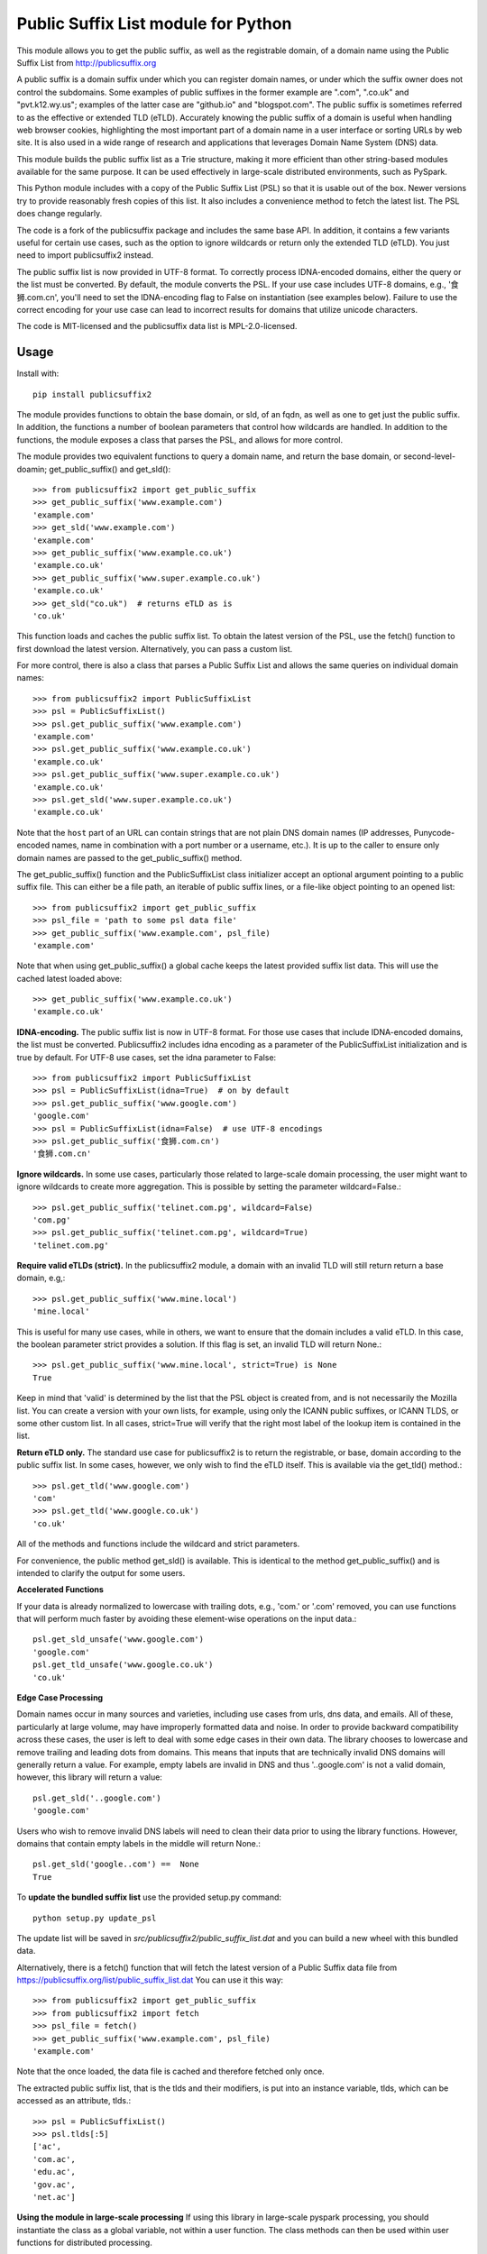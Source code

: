 Public Suffix List module for Python
====================================

This module allows you to get the public suffix, as well as the registrable domain,
of a domain name using the Public Suffix List from http://publicsuffix.org

A public suffix is a domain suffix under which you can register domain
names, or under which the suffix owner does not control the subdomains.
Some examples of public suffixes in the former example are ".com",
".co.uk" and "pvt.k12.wy.us"; examples of the latter case are "github.io" and
"blogspot.com".  The public suffix is sometimes referred to as the effective
or extended TLD (eTLD).
Accurately knowing the public suffix of a domain is useful when handling
web browser cookies, highlighting the most important part of a domain name
in a user interface or sorting URLs by web site. It is also used in a wide range
of research and applications that leverages Domain Name System (DNS) data.

This module builds the public suffix list as a Trie structure, making it more efficient
than other string-based modules available for the same purpose. It can be used
effectively in large-scale distributed environments, such as PySpark.

This Python module includes with a copy of the Public Suffix List (PSL) so that it is
usable out of the box. Newer versions try to provide reasonably fresh copies of
this list. It also includes a convenience method to fetch the latest list. The PSL does
change regularly.

The code is a fork of the publicsuffix package and includes the same base API. In
addition, it contains a few variants useful for certain use cases, such as the option to
ignore wildcards or return only the extended TLD (eTLD). You just need to import publicsuffix2 instead.

The public suffix list is now provided in UTF-8 format. To correctly process
IDNA-encoded domains, either the query or the list must be converted. By default, the
module converts the PSL. If your use case includes UTF-8 domains, e.g., '食狮.com.cn',
you'll need to set the IDNA-encoding flag to False on instantiation (see examples below).
Failure to use the correct encoding for your use case can lead to incorrect results for
domains that utilize unicode characters.

The code is MIT-licensed and the publicsuffix data list is MPL-2.0-licensed.

.. image:: https://api.travis-ci.org/nexB/python-publicsuffix2.png?branch=master
   :target: https://travis-ci.org/nexB/python-publicsuffix2
   :alt: master branch tests status

.. image:: https://api.travis-ci.org/nexB/python-publicsuffix2.png?branch=develop
   :target: https://travis-ci.org/nexB/python-publicsuffix2
   :alt: develop branch tests status

Usage
-----

Install with::

    pip install publicsuffix2

The module provides functions to obtain the base domain, or sld, of an fqdn, as well as one
to get just the public suffix. In addition, the functions a number of boolean parameters that
control how wildcards are handled. In addition to the functions, the module exposes a class that
parses the PSL, and allows for more control.

The module provides two equivalent functions to query a domain name, and return the base domain,
or second-level-doamin; get_public_suffix() and get_sld()::

    >>> from publicsuffix2 import get_public_suffix
    >>> get_public_suffix('www.example.com')
    'example.com'
    >>> get_sld('www.example.com')
    'example.com'
    >>> get_public_suffix('www.example.co.uk')
    'example.co.uk'
    >>> get_public_suffix('www.super.example.co.uk')
    'example.co.uk'
    >>> get_sld("co.uk")  # returns eTLD as is
    'co.uk'

This function loads and caches the public suffix list. To obtain the latest version of the
PSL, use the fetch() function to first download the latest version. Alternatively, you can pass
a custom list.

For more control, there is also a class that parses a Public
Suffix List and allows the same queries on individual domain names::

    >>> from publicsuffix2 import PublicSuffixList
    >>> psl = PublicSuffixList()
    >>> psl.get_public_suffix('www.example.com')
    'example.com'
    >>> psl.get_public_suffix('www.example.co.uk')
    'example.co.uk'
    >>> psl.get_public_suffix('www.super.example.co.uk')
    'example.co.uk'
    >>> psl.get_sld('www.super.example.co.uk')
    'example.co.uk'

Note that the ``host`` part of an URL can contain strings that are
not plain DNS domain names (IP addresses, Punycode-encoded names, name in
combination with a port number or a username, etc.). It is up to the
caller to ensure only domain names are passed to the get_public_suffix()
method.

The get_public_suffix() function and the PublicSuffixList class initializer accept
an optional argument pointing to a public suffix file. This can either be a file
path, an iterable of public suffix lines, or a file-like object pointing to an
opened list::

    >>> from publicsuffix2 import get_public_suffix
    >>> psl_file = 'path to some psl data file'
    >>> get_public_suffix('www.example.com', psl_file)
    'example.com'

Note that when using get_public_suffix() a global cache keeps the latest provided
suffix list data.  This will use the cached latest loaded above::

    >>> get_public_suffix('www.example.co.uk')
    'example.co.uk'

**IDNA-encoding.** The public suffix list is now in UTF-8 format. For those use cases that
include IDNA-encoded domains, the list must be converted. Publicsuffix2 includes idna
encoding as a parameter of the PublicSuffixList initialization and is true by
default. For UTF-8 use cases, set the idna parameter to False::

    >>> from publicsuffix2 import PublicSuffixList
    >>> psl = PublicSuffixList(idna=True)  # on by default
    >>> psl.get_public_suffix('www.google.com')
    'google.com'
    >>> psl = PublicSuffixList(idna=False)  # use UTF-8 encodings
    >>> psl.get_public_suffix('食狮.com.cn')
    '食狮.com.cn'

**Ignore wildcards.** In some use cases, particularly those related to large-scale domain processing,
the user might want to ignore wildcards to create more aggregation. This is possible by setting
the parameter wildcard=False.::

    >>> psl.get_public_suffix('telinet.com.pg', wildcard=False)
    'com.pg'
    >>> psl.get_public_suffix('telinet.com.pg', wildcard=True)
    'telinet.com.pg'

**Require valid eTLDs (strict).** In the publicsuffix2 module, a domain with an invalid TLD will still return
return a base domain, e.g,::

    >>> psl.get_public_suffix('www.mine.local')
    'mine.local'

This is useful for many use cases, while in others, we want to ensure that the domain includes a
valid eTLD. In this case, the boolean parameter strict provides a solution. If this flag is set,
an invalid TLD will return None.::

    >>> psl.get_public_suffix('www.mine.local', strict=True) is None
    True

Keep in mind that 'valid' is determined by the list that the PSL object is created from, and is not necessarily the
Mozilla list. You can create a version with your own lists, for example, using only the ICANN public suffixes, or
ICANN TLDS, or some other custom list.  In all cases, strict=True will verify that the right most label of the lookup
item is contained in the list.

**Return eTLD only.** The standard use case for publicsuffix2 is to return the registrable,
or base, domain
according to the public suffix list. In some cases, however, we only wish to find the eTLD
itself. This is available via the get_tld() method.::

    >>> psl.get_tld('www.google.com')
    'com'
    >>> psl.get_tld('www.google.co.uk')
    'co.uk'

All of the methods and functions include the wildcard and strict parameters.

For convenience, the public method get_sld() is available. This is identical to the method
get_public_suffix() and is intended to clarify the output for some users.

**Accelerated Functions**

If your data is already normalized to lowercase with trailing dots, e.g., 'com.' or '.com' removed, you can use
functions that will perform much faster by avoiding these element-wise operations on the input data.::

    psl.get_sld_unsafe('www.google.com')
    'google.com'
    psl.get_tld_unsafe('www.google.co.uk')
    'co.uk'

**Edge Case Processing**

Domain names occur in many sources and varieties, including use cases from urls, dns data, and emails. All of these,
particularly at large volume, may have improperly formatted data and noise. In order to provide backward compatibility
across these cases, the user is left to deal with some edge cases in their own data. The library chooses to lowercase
and remove trailing and leading dots from domains. This means that inputs that are technically invalid DNS domains
will generally return a value. For example, empty labels are invalid in DNS and thus '..google.com' is not a valid
domain, however, this library will return a value::

    psl.get_sld('..google.com')
    'google.com'

Users who wish to remove invalid DNS labels will need to clean their data prior to using the library functions.
However, domains that contain empty labels in the middle will return None.::

    psl.get_sld('google..com') ==  None
    True

To **update the bundled suffix list** use the provided setup.py command::

    python setup.py update_psl

The update list will be saved in `src/publicsuffix2/public_suffix_list.dat`
and you can build a new wheel with this bundled data.

Alternatively, there is a fetch() function that will fetch the latest version
of a Public Suffix data file from https://publicsuffix.org/list/public_suffix_list.dat
You can use it this way::

    >>> from publicsuffix2 import get_public_suffix
    >>> from publicsuffix2 import fetch
    >>> psl_file = fetch()
    >>> get_public_suffix('www.example.com', psl_file)
    'example.com'

Note that the once loaded, the data file is cached and therefore fetched only
once.

The extracted public suffix list, that is the tlds and their modifiers, is put into
an instance variable, tlds, which can be accessed as an attribute, tlds.::

    >>> psl = PublicSuffixList()
    >>> psl.tlds[:5]
    ['ac',
    'com.ac',
    'edu.ac',
    'gov.ac',
    'net.ac']

**Using the module in large-scale processing**
If using this library in large-scale pyspark processing, you should instantiate the class as
a global variable, not within a user function. The class methods can then be used within user
functions for distributed processing.

Source
------

Get a local copy of the development repository. The development takes
place in the ``develop`` branch. Stable releases are tagged in the ``master``
branch::

    git clone https://github.com/nexB/python-publicsuffix2.git


History
-------
This code is forked from Tomaž Šolc's fork of David Wilson's code.

Tomaž Šolc's code originally at:

https://www.tablix.org/~avian/git/publicsuffix.git

Copyright (c) 2014 Tomaž Šolc <tomaz.solc@tablix.org>

David Wilson's code was originally at:

http://code.google.com/p/python-public-suffix-list/

Copyright (c) 2009 David Wilson


License
-------

The code is MIT-licensed.
The vendored public suffix list data from Mozilla is under the MPL-2.0.

Copyright (c) 2015 nexB Inc. and others.

Copyright (c) 2014 Tomaž Šolc <tomaz.solc@tablix.org>

Copyright (c) 2009 David Wilson

Permission is hereby granted, free of charge, to any person obtaining a
copy of this software and associated documentation files (the "Software"),
to deal in the Software without restriction, including without limitation
the rights to use, copy, modify, merge, publish, distribute, sublicense,
and/or sell copies of the Software, and to permit persons to whom the
Software is furnished to do so, subject to the following conditions:

The above copyright notice and this permission notice shall be included in
all copies or substantial portions of the Software.

THE SOFTWARE IS PROVIDED "AS IS", WITHOUT WARRANTY OF ANY KIND, EXPRESS OR
IMPLIED, INCLUDING BUT NOT LIMITED TO THE WARRANTIES OF MERCHANTABILITY,
FITNESS FOR A PARTICULAR PURPOSE AND NONINFRINGEMENT. IN NO EVENT SHALL THE
AUTHORS OR COPYRIGHT HOLDERS BE LIABLE FOR ANY CLAIM, DAMAGES OR OTHER
LIABILITY, WHETHER IN AN ACTION OF CONTRACT, TORT OR OTHERWISE, ARISING
FROM, OUT OF OR IN CONNECTION WITH THE SOFTWARE OR THE USE OR OTHER
DEALINGS IN THE SOFTWARE.
